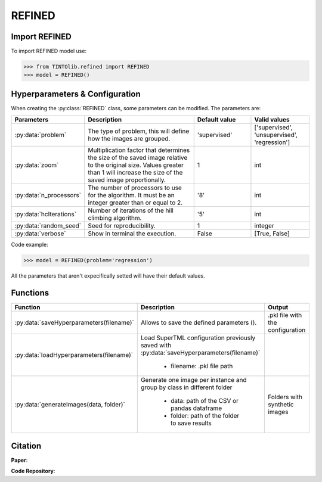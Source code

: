 REFINED
=====

Import REFINED
----------------
To import REFINED model use:

>>> from TINTOlib.refined import REFINED
>>> model = REFINED()

Hyperparameters & Configuration
---------------

When creating the :py:class:`REFINED` class, some parameters can be modified. The parameters are:


.. list-table::
   :widths: 20 40 20 20
   :header-rows: 1

   * - Parameters
     - Description
     - Default value
     - Valid values
   * - :py:data:`problem`
     -  The type of problem, this will define how the images are grouped.
     -  'supervised'
     - ['supervised', 'unsupervised', 'regression']
   * - :py:data:`zoom`
     - Multiplication factor that determines the size of the saved image relative to the original size. Values greater than 1 will increase the size of the saved image proportionally.
     - 1
     - int
   * - :py:data:`n_processors`
     -  The number of processors to use for the algorithm. It must be an integer greater than or equal to 2.
     -  '8'
     - int
   * - :py:data:`hcIterations`
     -  Number of iterations of the hill climbing algorithm.
     -  '5'
     - int
   * - :py:data:`random_seed`
     - Seed for reproducibility.
     - 1
     - integer
   * - :py:data:`verbose`
     - Show in terminal the execution.
     - False
     - [True, False]




Code example:

>>> model = REFINED(problem='regression')

All the parameters that aren't expecifically setted will have their default values.

Functions
---------

.. list-table::
   :widths: 20 60 20
   :header-rows: 1

   * - Function
     - Description
     - Output
   * - :py:data:`saveHyperparameters(filename)`
     -  Allows to save the defined parameters ().
     -  .pkl file with the configuration
   * - :py:data:`loadHyperparameters(filename)`
     - Load SuperTML configuration previously saved with :py:data:`saveHyperparameters(filename)`

        - filename: .pkl file path
     -
   * - :py:data:`generateImages(data, folder)`
     - Generate one image per instance and group by class in different folder

        - data: path of the CSV or pandas dataframe
        - folder: path of the folder to save results
     - Folders with synthetic images




Citation
------
**Paper**:

**Code Repository**:


